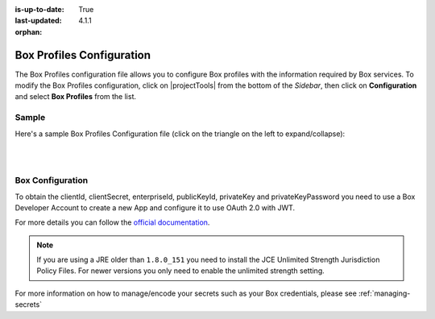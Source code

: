 :is-up-to-date: True
:last-updated: 4.1.1

:orphan:

.. _box-profile-configuration:

==========================
Box Profiles Configuration
==========================
The Box Profiles configuration file allows you to configure Box profiles with the information
required by Box services.
To modify the Box Profiles configuration, click on |projectTools| from the bottom of the *Sidebar*,
then click on **Configuration** and select **Box Profiles** from the list.

.. image:: /_static/images/site-admin/config-open-box-config.webp
    :alt: Configurations - Open Box Profiles Configuration
    :width: 55 %
    :align: center

------
Sample
------
Here's a sample Box Profiles Configuration file (click on the triangle on the left to expand/collapse):

.. raw:: html

   <details>
   <summary><a>Sample "box.xml"</a></summary>

.. rli:: https://raw.githubusercontent.com/craftercms/studio/develop/src/main/webapp/repo-bootstrap/global/configuration/samples/sample-box.xml
   :caption: *CRAFTER_HOME/data/repos/sites/SITENAME/sandbox/config/studio/box/box.xml*
   :language: xml
   :linenos:

.. raw:: html

   </details>

|
|

-----------------
Box Configuration
-----------------
To obtain the clientId, clientSecret, enterpriseId, publicKeyId, privateKey and privateKeyPassword
you need to use a Box Developer Account to create a new App and configure it to use OAuth 2.0 with
JWT.

For more details you can follow the `official documentation <https://developer.box.com/docs/authentication-with-jwt>`_.

.. note::
  If you are using a JRE older than ``1.8.0_151`` you need to install the JCE Unlimited Strength
  Jurisdiction Policy Files. For newer versions you only need to enable the unlimited strength setting.

For more information on how to manage/encode your secrets such as your Box credentials, please see :ref:`managing-secrets`
